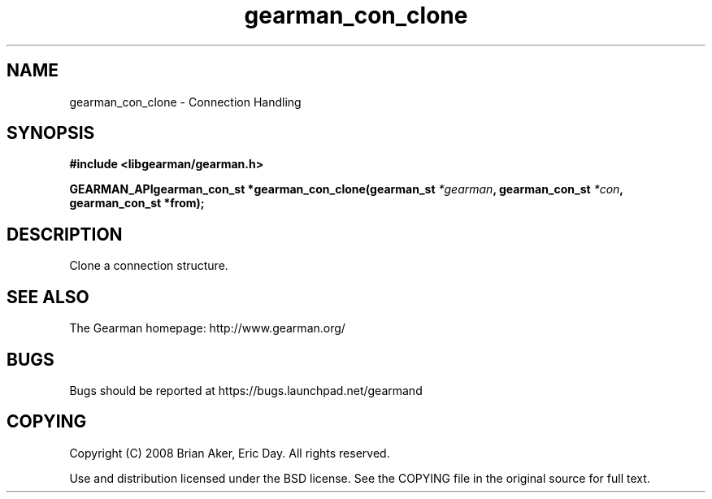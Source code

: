 .TH gearman_con_clone 3 2009-07-02 "Gearman" "Gearman"
.SH NAME
gearman_con_clone \- Connection Handling
.SH SYNOPSIS
.B #include <libgearman/gearman.h>
.sp
.BI "GEARMAN_APIgearman_con_st *gearman_con_clone(gearman_st " *gearman ", gearman_con_st " *con ", gearman_con_st *from);"
.SH DESCRIPTION
Clone a connection structure.
.SH "SEE ALSO"
The Gearman homepage: http://www.gearman.org/
.SH BUGS
Bugs should be reported at https://bugs.launchpad.net/gearmand
.SH COPYING
Copyright (C) 2008 Brian Aker, Eric Day. All rights reserved.

Use and distribution licensed under the BSD license. See the COPYING file in the original source for full text.
